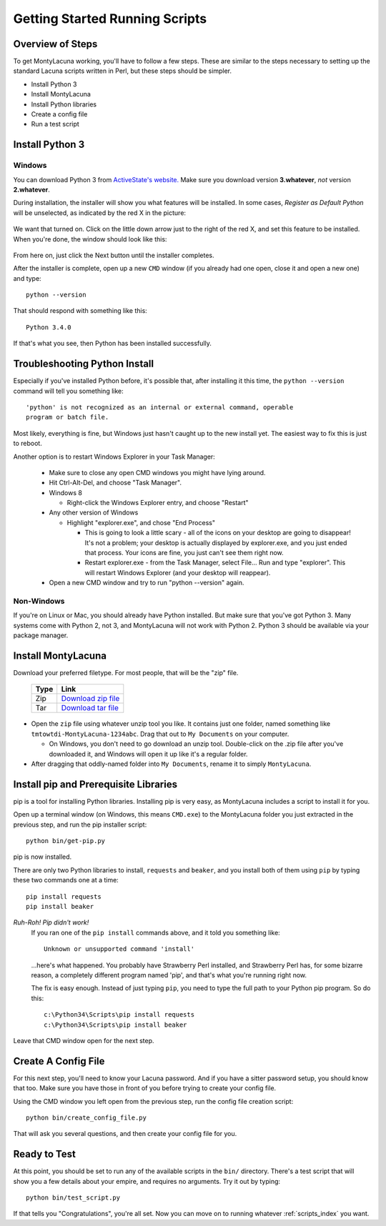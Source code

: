 
.. |as_python_default| image:: images/as_python_default.png
.. |as_python_fixed| image:: images/as_python_fixed.png

.. _getting_started_running:

Getting Started Running Scripts
===============================

Overview of Steps
-----------------

To get MontyLacuna working, you'll have to follow a few steps.  These are 
similar to the steps necessary to setting up the standard Lacuna scripts 
written in Perl, but these steps should be simpler.

- Install Python 3
- Install MontyLacuna
- Install Python libraries
- Create a config file
- Run a test script

Install Python 3
----------------

Windows
~~~~~~~
You can download Python 3 from `ActiveState's website.  
<http://www.activestate.com/activepython/downloads>`_  Make sure you download 
version **3.whatever**, *not* version **2.whatever**.  

During installation, the installer will show you what features will be 
installed.  In some cases, *Register as Default Python* will be unselected, as 
indicated by the red X in the picture:

    |as_python_default|

We want that turned on.  Click on the little down arrow just to the right of 
the red X, and set this feature to be installed.  When you're done, the window 
should look like this:

    |as_python_fixed|

From here on, just click the Next button until the installer completes.

After the installer is complete, open up a new ``CMD`` window (if you already 
had one open, close it and open a new one) and type::

    python --version

That should respond with something like this::

    Python 3.4.0

If that's what you see, then Python has been installed successfully.

Troubleshooting Python Install
------------------------------
Especially if you've installed Python before, it's possible that, after 
installing it this time, the ``python --version`` command will tell you 
something like::

    'python' is not recognized as an internal or external command, operable 
    program or batch file.

Most likely, everything is fine, but Windows just hasn't caught up to the
new install yet.  The easiest way to fix this is just to reboot.

Another option is to restart Windows Explorer in your Task Manager:

    - Make sure to close any open CMD windows you might have lying around.
    - Hit Ctrl-Alt-Del, and choose "Task Manager".
    - Windows 8

      - Right-click the Windows Explorer entry, and choose "Restart"
    - Any other version of Windows

      - Highlight "explorer.exe", and chose "End Process"

        - This is going to look a little scary - all of the icons on your 
          desktop are going to disappear!  It's not a problem; your desktop is 
          actually displayed by explorer.exe, and you just ended that process.  
          Your icons are fine, you just can't see them right now.

        - Restart explorer.exe - from the Task Manager, select File... Run and 
          type "explorer".  This will restart Windows Explorer (and your 
          desktop will reappear).

    - Open a new CMD window and try to run "python --version" again.

Non-Windows
~~~~~~~~~~~

If you're on Linux or Mac, you should already have Python installed.  But make 
sure that you've got Python 3.  Many systems come with Python 2, not 3, and 
MontyLacuna will not work with Python 2.  Python 3 should be available via 
your package manager.

Install MontyLacuna
-------------------
Download your preferred filetype.  For most people, that will be the "zip" 
file.

    ====  ===============
    Type  Link
    ====  ===============
    Zip   `Download zip file <https://github.com/tmtowtdi/MontyLacuna/zipball/master>`_
    Tar   `Download tar file <https://github.com/tmtowtdi/MontyLacuna/tarball/master>`_
    ====  ===============

- Open the ``zip`` file using whatever unzip tool you like.  It contains just 
  one folder, named something like ``tmtowtdi-MontyLacuna-1234abc``.  Drag 
  that out to ``My Documents`` on your computer.

  - On Windows, you don't need to go download an unzip tool.  Double-click on 
    the .zip file after you've downloaded it, and Windows will open it up like 
    it's a regular folder.

- After dragging that oddly-named folder into ``My Documents``, rename it to 
  simply ``MontyLacuna``.

Install pip and Prerequisite Libraries
--------------------------------------
pip is a tool for installing Python libraries.  Installing pip is very easy, 
as MontyLacuna includes a script to install it for you.

Open up a terminal window (on Windows, this means ``CMD.exe``) to the 
MontyLacuna folder you just extracted in the previous step, and run the pip 
installer script::

    python bin/get-pip.py

pip is now installed.

There are only two Python libraries to install, ``requests`` and ``beaker``, 
and you install both of them using ``pip`` by typing these two commands one at 
a time::

    pip install requests
    pip install beaker

*Ruh-Roh!  Pip didn't work!*
    If you ran one of the ``pip install`` commands above, and it told you 
    something like::

        Unknown or unsupported command 'install'

    ...here's what happened.  You probably have Strawberry Perl installed, and 
    Strawberry Perl has, for some bizarre reason, a completely different 
    program named 'pip', and that's what you're running right now.

    The fix is easy enough.  Instead of just typing ``pip``, you need to type 
    the full path to your Python pip program.  So do this::

        c:\Python34\Scripts\pip install requests
        c:\Python34\Scripts\pip install beaker

Leave that CMD window open for the next step.

Create A Config File
--------------------
For this next step, you'll need to know your Lacuna password.  And if you have 
a sitter password setup, you should know that too.  Make sure you have those 
in front of you before trying to create your config file.

Using the CMD window you left open from the previous step, run the config file 
creation script::

    python bin/create_config_file.py

That will ask you several questions, and then create your config file for you.

Ready to Test
-------------
At this point, you should be set to run any of the available scripts in the 
``bin/`` directory.  There's a test script that will show you a few details 
about your empire, and requires no arguments.  Try it out by typing::

    python bin/test_script.py

If that tells you "Congratulations", you're all set.  Now you can move on to 
running whatever :ref:`scripts_index` you want.

